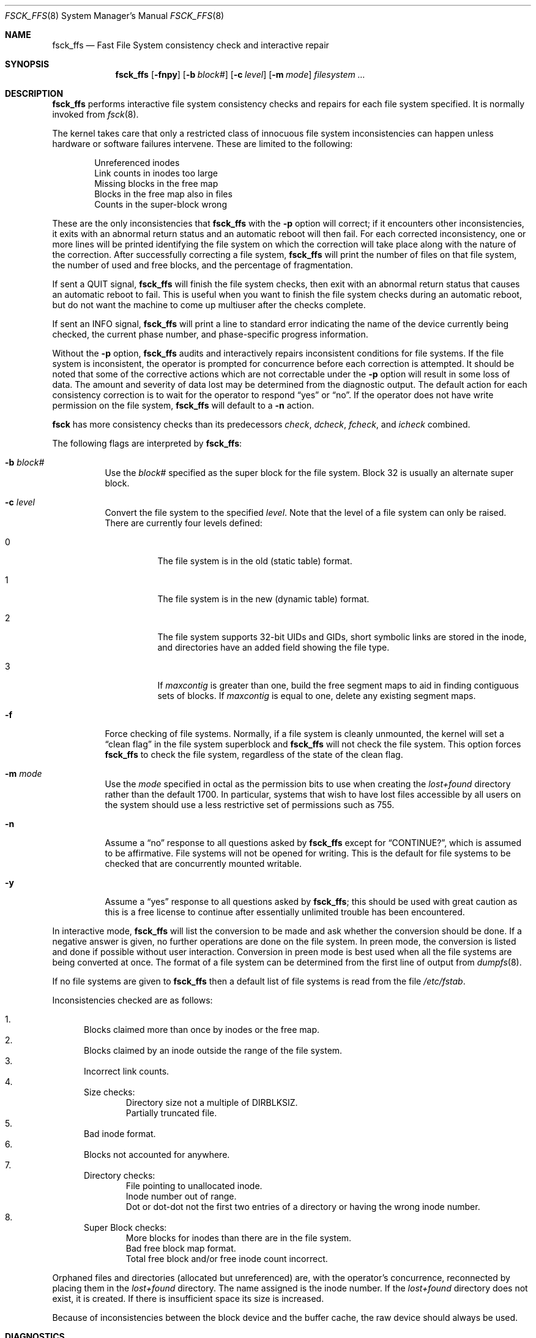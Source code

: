 .\"	$OpenBSD: fsck_ffs.8,v 1.20 2010/01/03 16:43:45 schwarze Exp $
.\"	$NetBSD: fsck_ffs.8,v 1.12 1996/09/23 16:18:34 christos Exp $
.\"
.\" Copyright (c) 1980, 1989, 1991, 1993
.\"	The Regents of the University of California.  All rights reserved.
.\"
.\" Redistribution and use in source and binary forms, with or without
.\" modification, are permitted provided that the following conditions
.\" are met:
.\" 1. Redistributions of source code must retain the above copyright
.\"    notice, this list of conditions and the following disclaimer.
.\" 2. Redistributions in binary form must reproduce the above copyright
.\"    notice, this list of conditions and the following disclaimer in the
.\"    documentation and/or other materials provided with the distribution.
.\" 3. Neither the name of the University nor the names of its contributors
.\"    may be used to endorse or promote products derived from this software
.\"    without specific prior written permission.
.\"
.\" THIS SOFTWARE IS PROVIDED BY THE REGENTS AND CONTRIBUTORS ``AS IS'' AND
.\" ANY EXPRESS OR IMPLIED WARRANTIES, INCLUDING, BUT NOT LIMITED TO, THE
.\" IMPLIED WARRANTIES OF MERCHANTABILITY AND FITNESS FOR A PARTICULAR PURPOSE
.\" ARE DISCLAIMED.  IN NO EVENT SHALL THE REGENTS OR CONTRIBUTORS BE LIABLE
.\" FOR ANY DIRECT, INDIRECT, INCIDENTAL, SPECIAL, EXEMPLARY, OR CONSEQUENTIAL
.\" DAMAGES (INCLUDING, BUT NOT LIMITED TO, PROCUREMENT OF SUBSTITUTE GOODS
.\" OR SERVICES; LOSS OF USE, DATA, OR PROFITS; OR BUSINESS INTERRUPTION)
.\" HOWEVER CAUSED AND ON ANY THEORY OF LIABILITY, WHETHER IN CONTRACT, STRICT
.\" LIABILITY, OR TORT (INCLUDING NEGLIGENCE OR OTHERWISE) ARISING IN ANY WAY
.\" OUT OF THE USE OF THIS SOFTWARE, EVEN IF ADVISED OF THE POSSIBILITY OF
.\" SUCH DAMAGE.
.\"
.\"	@(#)fsck.8	8.3 (Berkeley) 11/29/94
.\"
.Dd $Mdocdate: January 3 2010 $
.Dt FSCK_FFS 8
.Os
.Sh NAME
.Nm fsck_ffs
.Nd Fast File System consistency check and interactive repair
.Sh SYNOPSIS
.Nm fsck_ffs
.Op Fl fnpy
.Op Fl b Ar block#
.Op Fl c Ar level
.Op Fl m Ar mode
.Ar filesystem ...
.Sh DESCRIPTION
.Nm
performs interactive file system consistency checks and repairs for each
file system specified.
It is normally invoked from
.Xr fsck 8 .
.Pp
The kernel takes care that only a restricted class of innocuous file system
inconsistencies can happen unless hardware or software failures intervene.
These are limited to the following:
.Pp
.Bl -item -compact -offset indent
.It
Unreferenced inodes
.It
Link counts in inodes too large
.It
Missing blocks in the free map
.It
Blocks in the free map also in files
.It
Counts in the super-block wrong
.El
.Pp
These are the only inconsistencies that
.Nm
with the
.Fl p
option will correct; if it encounters other inconsistencies, it exits
with an abnormal return status and an automatic reboot will then fail.
For each corrected inconsistency, one or more lines will be printed
identifying the file system on which the correction will take place
along with the nature of the correction.
After successfully correcting a file system,
.Nm
will print the number of files on that file system,
the number of used and free blocks,
and the percentage of fragmentation.
.Pp
If sent a
.Dv QUIT
signal,
.Nm
will finish the file system checks, then exit with an abnormal
return status that causes an automatic reboot to fail.
This is useful when you want to finish the file system checks during an
automatic reboot,
but do not want the machine to come up multiuser after the checks complete.
.Pp
If sent an
.Dv INFO
signal,
.Nm
will print a line to standard error indicating the name of the device
currently being checked, the current phase number, and phase-specific
progress information.
.Pp
Without the
.Fl p
option,
.Nm
audits and interactively repairs inconsistent conditions for file systems.
If the file system is inconsistent, the operator is prompted for concurrence
before each correction is attempted.
It should be noted that some of the corrective actions which are not
correctable under the
.Fl p
option will result in some loss of data.
The amount and severity of data lost may be determined from the diagnostic
output.
The default action for each consistency correction
is to wait for the operator to respond
.Dq yes
or
.Dq no .
If the operator does not have write permission on the file system,
.Nm
will default to a
.Fl n
action.
.Pp
.Nm fsck
has more consistency checks than
its predecessors
.Em check , dcheck , fcheck ,
and
.Em icheck
combined.
.Pp
The following flags are interpreted by
.Nm fsck_ffs :
.Bl -tag -width indent
.It Fl b Ar block#
Use the
.Ar block#
specified as
the super block for the file system.
Block 32 is usually an alternate super block.
.It Fl c Ar level
Convert the file system to the specified
.Ar level .
Note that the level of a file system can only be raised.
There are currently four levels defined:
.Bl -tag -width indent
.It 0
The file system is in the old (static table) format.
.It 1
The file system is in the new (dynamic table) format.
.It 2
The file system supports 32-bit UIDs and GIDs,
short symbolic links are stored in the inode,
and directories have an added field showing the file type.
.It 3
If
.Va maxcontig
is greater than one,
build the free segment maps to aid in finding contiguous sets of blocks.
If
.Va maxcontig
is equal to one, delete any existing segment maps.
.El
.It Fl f
Force checking of file systems.
Normally, if a file system is cleanly unmounted, the kernel will set a
.Dq clean flag
in the file system superblock and
.Nm
will not check the file system.
This option forces
.Nm
to check the file system, regardless of the state of the clean flag.
.It Fl m Ar mode
Use the
.Ar mode
specified in octal as the
permission bits to use when creating the
.Pa lost+found
directory rather than the default 1700.
In particular, systems that wish to have lost files accessible
by all users on the system should use a less restrictive
set of permissions such as 755.
.It Fl n
Assume a
.Dq no
response to all questions asked by
.Nm
except for
.Dq CONTINUE? ,
which is assumed to be affirmative.
File systems will not be opened for writing.
This is the default for file systems to be checked that are
concurrently mounted writable.
.It Fl y
Assume a
.Dq yes
response to all questions asked by
.Nm fsck_ffs ;
this should be used with great caution as this is a free license
to continue after essentially unlimited trouble has been encountered.
.El
.Pp
In interactive mode,
.Nm
will list the conversion to be made
and ask whether the conversion should be done.
If a negative answer is given,
no further operations are done on the file system.
In preen mode,
the conversion is listed and done if
possible without user interaction.
Conversion in preen mode is best used when all the file systems
are being converted at once.
The format of a file system can be determined from the
first line of output from
.Xr dumpfs 8 .
.Pp
If no file systems are given to
.Nm
then a default list of file systems is read from
the file
.Pa /etc/fstab .
.Pp
Inconsistencies checked are as follows:
.Pp
.Bl -enum -compact
.It
Blocks claimed more than once by inodes or the free map.
.It
Blocks claimed by an inode outside the range of the file system.
.It
Incorrect link counts.
.It
Size checks:
.Bl -item -compact -offset indent
.It
Directory size not a multiple of
.Dv DIRBLKSIZ .
.It
Partially truncated file.
.El
.It
Bad inode format.
.It
Blocks not accounted for anywhere.
.It
Directory checks:
.Bl -item -compact -offset indent
.It
File pointing to unallocated inode.
.It
Inode number out of range.
.It
Dot or dot-dot not the first two entries of a directory
or having the wrong inode number.
.El
.It
Super Block checks:
.Bl -item -compact -offset indent
.It
More blocks for inodes than there are in the file system.
.It
Bad free block map format.
.It
Total free block and/or free inode count incorrect.
.El
.El
.Pp
Orphaned files and directories (allocated but unreferenced) are,
with the operator's concurrence, reconnected by
placing them in the
.Pa lost+found
directory.
The name assigned is the inode number.
If the
.Pa lost+found
directory does not exist, it is created.
If there is insufficient space its size is increased.
.Pp
Because of inconsistencies between the block device and the buffer cache,
the raw device should always be used.
.Sh DIAGNOSTICS
The diagnostics produced by
.Nm
are fully enumerated and explained in Appendix A of
.Rs
.%T "Fsck_ffs \- The UNIX File System Check Program"
.Re
.Sh SEE ALSO
.Xr fs 5 ,
.Xr fstab 5 ,
.Xr fsck 8 ,
.Xr fsdb 8 ,
.Xr growfs 8 ,
.Xr mount_ffs 8 ,
.Xr newfs 8 ,
.Xr rc 8
.Rs
.%T "Fsck_ffs \- The UNIX File System Check Program"
.%O /usr/share/doc/smm/03.fsck_ffs
.Re
